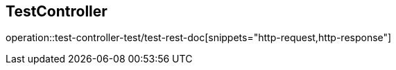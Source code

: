 == TestController

operation::test-controller-test/test-rest-doc[snippets="http-request,http-response"]
